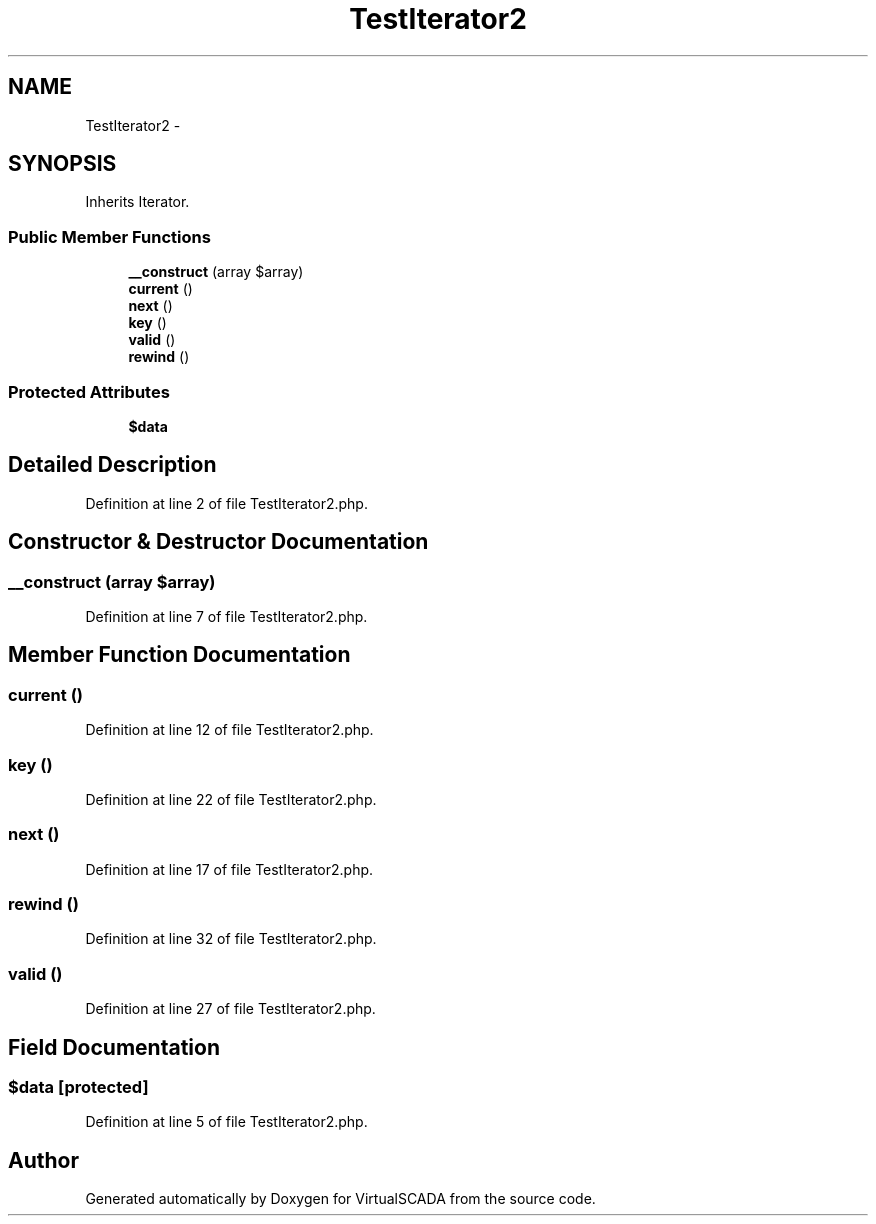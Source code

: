 .TH "TestIterator2" 3 "Tue Apr 14 2015" "Version 1.0" "VirtualSCADA" \" -*- nroff -*-
.ad l
.nh
.SH NAME
TestIterator2 \- 
.SH SYNOPSIS
.br
.PP
.PP
Inherits Iterator\&.
.SS "Public Member Functions"

.in +1c
.ti -1c
.RI "\fB__construct\fP (array $array)"
.br
.ti -1c
.RI "\fBcurrent\fP ()"
.br
.ti -1c
.RI "\fBnext\fP ()"
.br
.ti -1c
.RI "\fBkey\fP ()"
.br
.ti -1c
.RI "\fBvalid\fP ()"
.br
.ti -1c
.RI "\fBrewind\fP ()"
.br
.in -1c
.SS "Protected Attributes"

.in +1c
.ti -1c
.RI "\fB$data\fP"
.br
.in -1c
.SH "Detailed Description"
.PP 
Definition at line 2 of file TestIterator2\&.php\&.
.SH "Constructor & Destructor Documentation"
.PP 
.SS "__construct (array $array)"

.PP
Definition at line 7 of file TestIterator2\&.php\&.
.SH "Member Function Documentation"
.PP 
.SS "current ()"

.PP
Definition at line 12 of file TestIterator2\&.php\&.
.SS "key ()"

.PP
Definition at line 22 of file TestIterator2\&.php\&.
.SS "next ()"

.PP
Definition at line 17 of file TestIterator2\&.php\&.
.SS "rewind ()"

.PP
Definition at line 32 of file TestIterator2\&.php\&.
.SS "valid ()"

.PP
Definition at line 27 of file TestIterator2\&.php\&.
.SH "Field Documentation"
.PP 
.SS "$\fBdata\fP\fC [protected]\fP"

.PP
Definition at line 5 of file TestIterator2\&.php\&.

.SH "Author"
.PP 
Generated automatically by Doxygen for VirtualSCADA from the source code\&.
